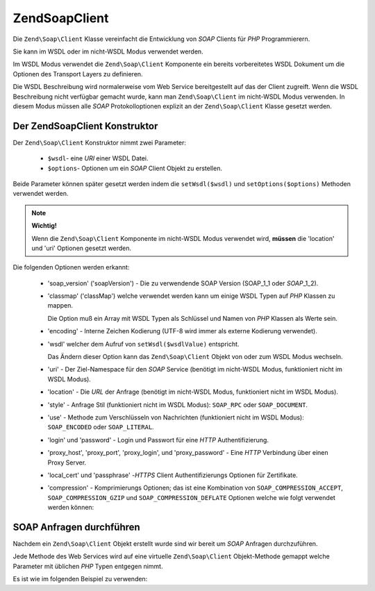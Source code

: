 .. EN-Revision: none
.. _zend.soap.client:

Zend\Soap\Client
================

Die ``Zend\Soap\Client`` Klasse vereinfacht die Entwicklung von *SOAP* Clients für *PHP* Programmierern.

Sie kann im WSDL oder im nicht-WSDL Modus verwendet werden.

Im WSDL Modus verwendet die ``Zend\Soap\Client`` Komponente ein bereits vorbereitetes WSDL Dokument um die Optionen
des Transport Layers zu definieren.

Die WSDL Beschreibung wird normalerweise vom Web Service bereitgestellt auf das der Client zugreift. Wenn die WSDL
Beschreibung nicht verfügbar gemacht wurde, kann man ``Zend\Soap\Client`` im nicht-WSDL Modus verwenden. In diesem
Modus müssen alle *SOAP* Protokolloptionen explizit an der ``Zend\Soap\Client`` Klasse gesetzt werden.

.. _zend.soap.client.constructor:

Der Zend\Soap\Client Konstruktor
--------------------------------

Der ``Zend\Soap\Client`` Konstruktor nimmt zwei Parameter:



   - ``$wsdl``- eine *URI* einer WSDL Datei.

   - ``$options``- Optionen um ein *SOAP* Client Objekt zu erstellen.

Beide Parameter können später gesetzt werden indem die ``setWsdl($wsdl)`` und ``setOptions($options)`` Methoden
verwendet werden.

.. note::

   **Wichtig!**

   Wenn die ``Zend\Soap\Client`` Komponente im nicht-WSDL Modus verwendet wird, **müssen** die 'location' und
   'uri' Optionen gesetzt werden.

Die folgenden Optionen werden erkannt:



   - 'soap_version' ('soapVersion') - Die zu verwendende SOAP Version (SOAP_1_1 oder *SOAP*\ _1_2).

   - 'classmap' ('classMap') welche verwendet werden kann um einige WSDL Typen auf *PHP* Klassen zu mappen.

     Die Option muß ein Array mit WSDL Typen als Schlüssel und Namen von *PHP* Klassen als Werte sein.

   - 'encoding' - Interne Zeichen Kodierung (UTF-8 wird immer als externe Kodierung verwendet).

   - 'wsdl' welcher dem Aufruf von ``setWsdl($wsdlValue)`` entspricht.

     Das Ändern dieser Option kann das ``Zend\Soap\Client`` Objekt von oder zum WSDL Modus wechseln.

   - 'uri' - Der Ziel-Namespace für den *SOAP* Service (benötigt im nicht-WSDL Modus, funktioniert nicht im WSDL
     Modus).

   - 'location' - Die *URL* der Anfrage (benötigt im nicht-WSDL Modus, funktioniert nicht im WSDL Modus).

   - 'style' - Anfrage Stil (funktioniert nicht im WSDL Modus): ``SOAP_RPC`` oder ``SOAP_DOCUMENT``.

   - 'use' - Methode zum Verschlüsseln von Nachrichten (funktioniert nicht im WSDL Modus): ``SOAP_ENCODED`` oder
     ``SOAP_LITERAL``.

   - 'login' und 'password' - Login und Passwort für eine *HTTP* Authentifizierung.

   - 'proxy_host', 'proxy_port', 'proxy_login', und 'proxy_password' - Eine *HTTP* Verbindung über einen Proxy
     Server.

   - 'local_cert' und 'passphrase' -*HTTPS* Client Authentifizierungs Optionen für Zertifikate.

   - 'compression' - Komprimierungs Optionen; das ist eine Kombination von ``SOAP_COMPRESSION_ACCEPT``,
     ``SOAP_COMPRESSION_GZIP`` und ``SOAP_COMPRESSION_DEFLATE`` Optionen welche wie folgt verwendet werden können:

     .. code-block:: php
        :linenos:

        // Komprimierung der Antworten akzeptieren
        $client = new Zend\Soap\Client("some.wsdl",
          array('compression' => SOAP_COMPRESSION_ACCEPT));
        ...

        // Anfragen komprimieren durch Verwendung von gzip mit Komprimierungs-Level 5
        $client = new Zend\Soap\Client("some.wsdl",
          array('compression' => SOAP_COMPRESSION_ACCEPT | SOAP_COMPRESSION_GZIP | 5));
        ...

        // Anfragen komprimieren durch Verwendung der Deflate Komprimierung
        $client = new Zend\Soap\Client("some.wsdl",
          array('compression' => SOAP_COMPRESSION_ACCEPT | SOAP_COMPRESSION_DEFLATE));



.. _zend.soap.client.calls:

SOAP Anfragen durchführen
-------------------------

Nachdem ein ``Zend\Soap\Client`` Objekt erstellt wurde sind wir bereit um *SOAP* Anfragen durchzuführen.

Jede Methode des Web Services wird auf eine virtuelle ``Zend\Soap\Client`` Objekt-Methode gemappt welche Parameter
mit üblichen *PHP* Typen entgegen nimmt.

Es ist wie im folgenden Beispiel zu verwenden:

.. code-block:: php
   :linenos:

   //****************************************************************
   //                Server Code
   //****************************************************************
   // class MyClass {
   //     /**
   //      * Diese Methode nimmt ...
   //      *
   //      * @param integer $inputParam
   //      * @return string
   //      */
   //     public function method1($inputParam) {
   //         ...
   //     }
   //
   //     /**
   //      * Diese Methode nimmt ...
   //      *
   //      * @param integer $inputParam1
   //      * @param string  $inputParam2
   //      * @return float
   //      */
   //     public function method2($inputParam1, $inputParam2) {
   //         ...
   //     }
   //
   //     ...
   // }
   // ...
   // $server = new Zend\Soap\Server(null, $options);
   // $server->setClass('MyClass');
   // ...
   // $server->handle();
   //
   //****************************************************************
   //                Ende des Server Codes
   //****************************************************************

   $client = new Zend\Soap\Client("MyService.wsdl");
   ...

   // $result1 ist ein String
   $result1 = $client->method1(10);
   ...

   // $result2 ist ein Float
   $result2 = $client->method2(22, 'irgendein String');


